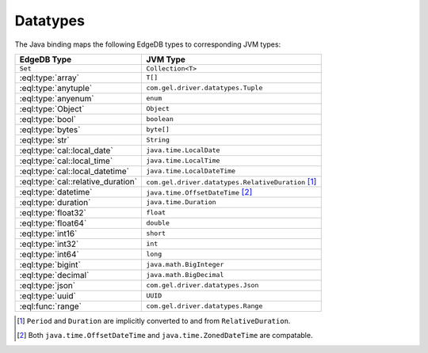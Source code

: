 .. _edgedb_java_datatypes:

=========
Datatypes
=========

The Java binding maps the following EdgeDB types to corresponding JVM types:

+------------------------------------+---------------------------------------------------------+
| EdgeDB Type                        | JVM Type                                                |
+====================================+=========================================================+
| ``Set``                            | ``Collection<T>``                                       |
+------------------------------------+---------------------------------------------------------+
| :eql:type:`array`                  | ``T[]``                                                 |
+------------------------------------+---------------------------------------------------------+
| :eql:type:`anytuple`               | ``com.gel.driver.datatypes.Tuple``                      |
+------------------------------------+---------------------------------------------------------+
| :eql:type:`anyenum`                | ``enum``                                                |
+------------------------------------+---------------------------------------------------------+
| :eql:type:`Object`                 | ``Object``                                              |
+------------------------------------+---------------------------------------------------------+
| :eql:type:`bool`                   | ``boolean``                                             |
+------------------------------------+---------------------------------------------------------+
| :eql:type:`bytes`                  | ``byte[]``                                              |
+------------------------------------+---------------------------------------------------------+
| :eql:type:`str`                    | ``String``                                              |
+------------------------------------+---------------------------------------------------------+
| :eql:type:`cal::local_date`        | ``java.time.LocalDate``                                 |
+------------------------------------+---------------------------------------------------------+
| :eql:type:`cal::local_time`        | ``java.time.LocalTime``                                 |
+------------------------------------+---------------------------------------------------------+
| :eql:type:`cal::local_datetime`    | ``java.time.LocalDateTime``                             |
+------------------------------------+---------------------------------------------------------+
| :eql:type:`cal::relative_duration` | ``com.gel.driver.datatypes.RelativeDuration`` [#f1]_    |
+------------------------------------+---------------------------------------------------------+
| :eql:type:`datetime`               | ``java.time.OffsetDateTime`` [#f2]_                     |
+------------------------------------+---------------------------------------------------------+
| :eql:type:`duration`               | ``java.time.Duration``                                  |
+------------------------------------+---------------------------------------------------------+
| :eql:type:`float32`                | ``float``                                               |
+------------------------------------+---------------------------------------------------------+
| :eql:type:`float64`                | ``double``                                              |
+------------------------------------+---------------------------------------------------------+
| :eql:type:`int16`                  | ``short``                                               |
+------------------------------------+---------------------------------------------------------+
| :eql:type:`int32`                  | ``int``                                                 |
+------------------------------------+---------------------------------------------------------+
| :eql:type:`int64`                  | ``long``                                                |
+------------------------------------+---------------------------------------------------------+
| :eql:type:`bigint`                 | ``java.math.BigInteger``                                |
+------------------------------------+---------------------------------------------------------+
| :eql:type:`decimal`                | ``java.math.BigDecimal``                                |
+------------------------------------+---------------------------------------------------------+
| :eql:type:`json`                   | ``com.gel.driver.datatypes.Json``                       |
+------------------------------------+---------------------------------------------------------+
| :eql:type:`uuid`                   | ``UUID``                                                |
+------------------------------------+---------------------------------------------------------+
| :eql:func:`range`                  | ``com.gel.driver.datatypes.Range``                      |
+------------------------------------+---------------------------------------------------------+

.. [#f1] ``Period`` and ``Duration`` are implicitly 
         converted to and from ``RelativeDuration``.

.. [#f2] Both ``java.time.OffsetDateTime`` and 
         ``java.time.ZonedDateTime`` are compatable.
